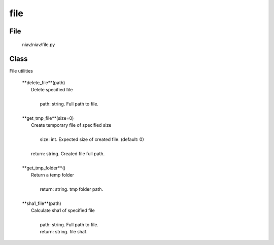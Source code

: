 ====
file
====

File
----
    niav/niav/file.py

Class
-----

File utilities

    |  **delete_file**(path)
    |      Delete specified file
    |
    |       path: string. Full path to file.
    |
    |  **get_tmp_file**(size=0)
    |      Create temporary file of specified size
    |
    |       size: int. Expected size of created file. (default: 0)
    |
    |      return: string. Created file full path.
    |
    |  **get_tmp_folder**()
    |      Return a temp folder
    |
    |       return: string. tmp folder path.
    |
    |  **sha1_file**(path)
    |      Calculate sha1 of specified file
    |
    |       path: string. Full path to file.
    |       return: string. file sha1.
